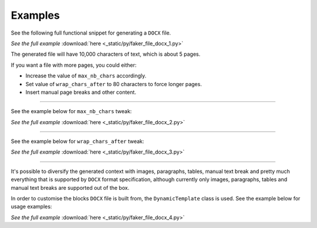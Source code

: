 Examples
========

See the following full functional snippet for generating a ``DOCX`` file.

.. container:: prismjs-sphinx

    .. literalinclude:: _static/py/faker_file_docx_1.py
        :language: python
        :lines: 3-11

    *See the full example*
    :download:`here <_static/py/faker_file_docx_1.py>`

The generated file will have 10,000 characters of text, which is about 5
pages.

If you want a file with more pages, you could either:

- Increase the value of ``max_nb_chars`` accordingly.
- Set value of ``wrap_chars_after`` to 80 characters to force longer pages.
- Insert manual page breaks and other content.

----

See the example below for ``max_nb_chars`` tweak:

.. container:: prismjs-sphinx

    .. literalinclude:: _static/py/faker_file_docx_2.py
        :language: python
        :lines: 8-

    *See the full example*
    :download:`here <_static/py/faker_file_docx_2.py>`

----

See the example below for ``wrap_chars_after`` tweak:

.. container:: prismjs-sphinx

    .. literalinclude:: _static/py/faker_file_docx_3.py
        :language: python
        :lines: 8-

    *See the full example*
    :download:`here <_static/py/faker_file_docx_3.py>`

----

It's possible to diversify the generated context with images, paragraphs,
tables, manual text break and pretty much everything that is supported by
``DOCX`` format specification, although currently only images, paragraphs,
tables and manual text breaks are supported out of the box.

In order to customise the blocks ``DOCX`` file is built from,
the ``DynamicTemplate`` class is used. See the example below for usage
examples:

.. container:: prismjs-sphinx

    .. literalinclude:: _static/py/faker_file_docx_4.py
        :language: python
        :lines: 3-9, 14-31

    *See the full example*
    :download:`here <_static/py/faker_file_docx_4.py>`
